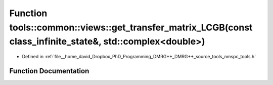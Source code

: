 .. _exhale_function_namespacetools_1_1common_1_1views_1ab21b6bd5aca956607e5cc4a3c7234d5b:

Function tools::common::views::get_transfer_matrix_LCGB(const class_infinite_state&, std::complex<double>)
==========================================================================================================

- Defined in :ref:`file__home_david_Dropbox_PhD_Programming_DMRG++_DMRG++_source_tools_nmspc_tools.h`


Function Documentation
----------------------


.. doxygenfunction:: tools::common::views::get_transfer_matrix_LCGB(const class_infinite_state&, std::complex<double>)
